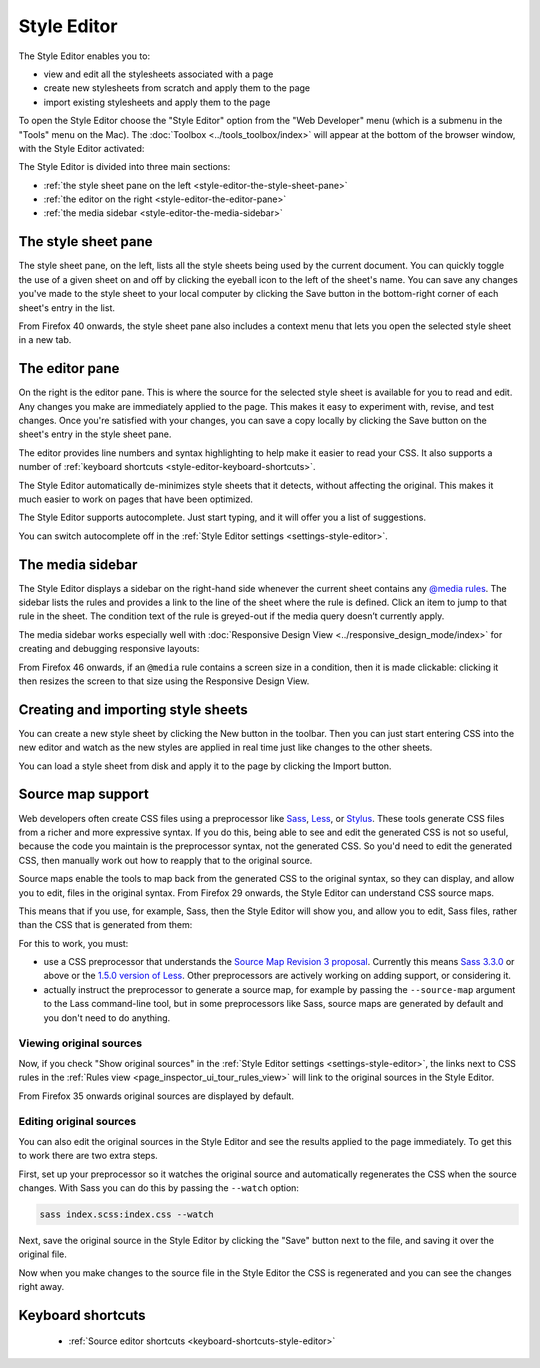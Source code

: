 ============
Style Editor
============

The Style Editor enables you to:


- view and edit all the stylesheets associated with a page
- create new stylesheets from scratch and apply them to the page
- import existing stylesheets and apply them to the page

.. raw:: html

  <iframe width="560" height="315" src="https://www.youtube.com/embed/7839qc55r7o" title="YouTube video player" frameborder="0" allow="accelerometer; autoplay; clipboard-write; encrypted-media; gyroscope; picture-in-picture" allowfullscreen></iframe>
  <br/>
  <br/>

To open the Style Editor choose the "Style Editor" option from the "Web Developer" menu (which is a submenu in the "Tools" menu on the Mac). The :doc:`Toolbox <../tools_toolbox/index>` will appear at the bottom of the browser window, with the Style Editor activated:

.. image:: style-editor.png
  :class: center

The Style Editor is divided into three main sections:

- :ref:`the style sheet pane on the left <style-editor-the-style-sheet-pane>`
- :ref:`the editor on the right <style-editor-the-editor-pane>`
- :ref:`the media sidebar <style-editor-the-media-sidebar>`


.. _style-editor-the-style-sheet-pane:

The style sheet pane
********************

The style sheet pane, on the left, lists all the style sheets being used by the current document. You can quickly toggle the use of a given sheet on and off by clicking the eyeball icon to the left of the sheet's name. You can save any changes you've made to the style sheet to your local computer by clicking the Save button in the bottom-right corner of each sheet's entry in the list.

From Firefox 40 onwards, the style sheet pane also includes a context menu that lets you open the selected style sheet in a new tab.


.. _style-editor-the-editor-pane:

The editor pane
***************

On the right is the editor pane. This is where the source for the selected style sheet is available for you to read and edit. Any changes you make are immediately applied to the page. This makes it easy to experiment with, revise, and test changes. Once you're satisfied with your changes, you can save a copy locally by clicking the Save button on the sheet's entry in the style sheet pane.

The editor provides line numbers and syntax highlighting to help make it easier to read your CSS. It also supports a number of :ref:`keyboard shortcuts <style-editor-keyboard-shortcuts>`.

The Style Editor automatically de-minimizes style sheets that it detects, without affecting the original. This makes it much easier to work on pages that have been optimized.

The Style Editor supports autocomplete. Just start typing, and it will offer you a list of suggestions.

.. image:: style-editor-autocomplete.png
  :class: center

You can switch autocomplete off in the :ref:`Style Editor settings <settings-style-editor>`.


.. _style-editor-the-media-sidebar:

The media sidebar
*****************

The Style Editor displays a sidebar on the right-hand side whenever the current sheet contains any `@media rules <https://developer.mozilla.org/en-US/docs/Web/CSS/Media_Queries/Using_media_queries>`_. The sidebar lists the rules and provides a link to the line of the sheet where the rule is defined. Click an item to jump to that rule in the sheet. The condition text of the rule is greyed-out if the media query doesn’t currently apply.

.. image:: style-editor-media-sidebar-detail.png
  :class: center

The media sidebar works especially well with :doc:`Responsive Design View <../responsive_design_mode/index>` for creating and debugging responsive layouts:

.. raw:: html

  <iframe width="560" height="315" src="https://www.youtube.com/embed/aVUXmvLSwoM" title="YouTube video player" frameborder="0" allow="accelerometer; autoplay; clipboard-write; encrypted-media; gyroscope; picture-in-picture" allowfullscreen></iframe>
  <br/>
  <br/>

From Firefox 46 onwards, if an ``@media`` rule contains a screen size in a condition, then it is made clickable: clicking it then resizes the screen to that size using the Responsive Design View.


Creating and importing style sheets
***********************************

You can create a new style sheet by clicking the New button in the toolbar. Then you can just start entering CSS into the new editor and watch as the new styles are applied in real time just like changes to the other sheets.

You can load a style sheet from disk and apply it to the page by clicking the Import button.


.. _style-editor-source-map-support:

Source map support
******************

.. raw:: html

  <iframe width="560" height="315" src="https://www.youtube.com/embed/zu2eZbYtEUQ" title="YouTube video player" frameborder="0" allow="accelerometer; autoplay; clipboard-write; encrypted-media; gyroscope; picture-in-picture" allowfullscreen></iframe>
  <br/>
  <br/>

Web developers often create CSS files using a preprocessor like `Sass <https://sass-lang.com/>`_, `Less <https://lesscss.org/>`_, or `Stylus <https://learnboost.github.io/stylus/>`_. These tools generate CSS files from a richer and more expressive syntax. If you do this, being able to see and edit the generated CSS is not so useful, because the code you maintain is the preprocessor syntax, not the generated CSS. So you'd need to edit the generated CSS, then manually work out how to reapply that to the original source.

Source maps enable the tools to map back from the generated CSS to the original syntax, so they can display, and allow you to edit, files in the original syntax. From Firefox 29 onwards, the Style Editor can understand CSS source maps.

This means that if you use, for example, Sass, then the Style Editor will show you, and allow you to edit, Sass files, rather than the CSS that is generated from them:

.. image:: style-editor-sourcemap-820.png
  :class: center


For this to work, you must:


- use a CSS preprocessor that understands the `Source Map Revision 3 proposal <https://docs.google.com/document/d/1U1RGAehQwRypUTovF1KRlpiOFze0b-_2gc6fAH0KY0k/edit>`_. Currently this means `Sass 3.3.0 <https://sass-lang.com/>`_ or above or the `1.5.0 version of Less <http://roots.io/using-less-source-maps/>`_. Other preprocessors are actively working on adding support, or considering it.
- actually instruct the preprocessor to generate a source map, for example by passing the ``--source-map`` argument to the Lass command-line tool, but in some preprocessors like Sass, source maps are generated by default and you don't need to do anything.


Viewing original sources
------------------------

Now, if you check "Show original sources" in the :ref:`Style Editor settings <settings-style-editor>`, the links next to CSS rules in the :ref:`Rules view <page_inspector_ui_tour_rules_view>` will link to the original sources in the Style Editor.

From Firefox 35 onwards original sources are displayed by default.


Editing original sources
------------------------

You can also edit the original sources in the Style Editor and see the results applied to the page immediately. To get this to work there are two extra steps.

First, set up your preprocessor so it watches the original source and automatically regenerates the CSS when the source changes. With Sass you can do this by passing the ``--watch`` option:

.. code-block::

  sass index.scss:index.css --watch


Next, save the original source in the Style Editor by clicking the "Save" button next to the file, and saving it over the original file.

Now when you make changes to the source file in the Style Editor the CSS is regenerated and you can see the changes right away.


.. _style-editor-keyboard-shortcuts:

Keyboard shortcuts
******************

 - :ref:`Source editor shortcuts <keyboard-shortcuts-style-editor>`
